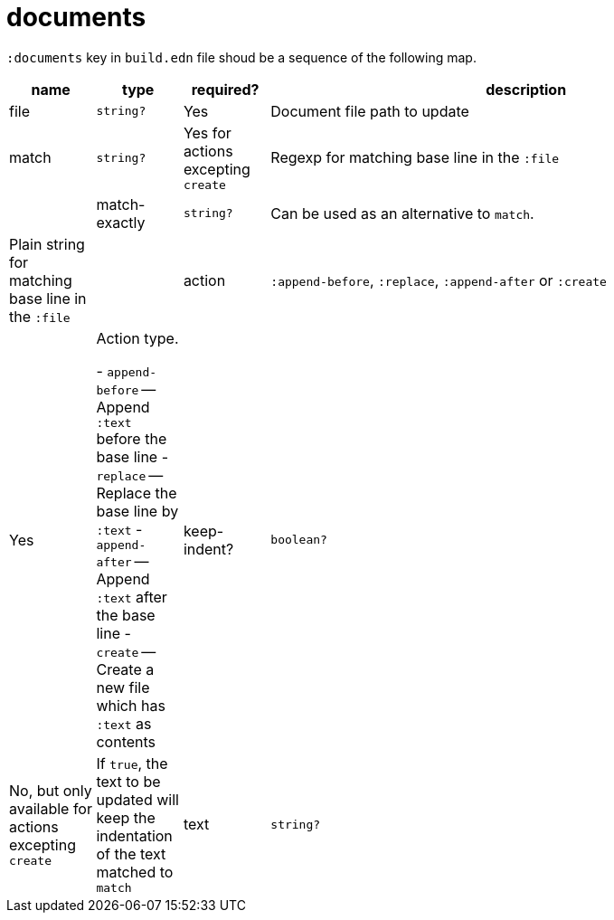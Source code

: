 = documents

`:documents` key in `build.edn` file shoud be a sequence of the following map.

[cols="1,1,1,6a"]
|===
| name | type | required? | description

| file
| `string?`
| Yes
| Document file path to update

| match
| `string?`
| Yes for actions excepting `create`
| Regexp for matching base line in the `:file`
|
| match-exactly
| `string?`
| Can be used as an alternative to `match`.
| Plain string for matching base line in the `:file`
|
| action
| `:append-before`, `:replace`, `:append-after` or `:create`
| Yes
| Action type.

- `append-before` -- Append `:text` before the base line
- `replace` -- Replace the base line by `:text`
- `append-after` -- Append `:text` after the base line
- `create` -- Create a new file which has `:text` as contents

| keep-indent?
| `boolean?`
| No, but only available for actions excepting `create`
| If `true`, the text to be updated will keep the indentation of the text matched to `match`

| text
| `string?`
| Yes
| Text handled by `:action`

|====
